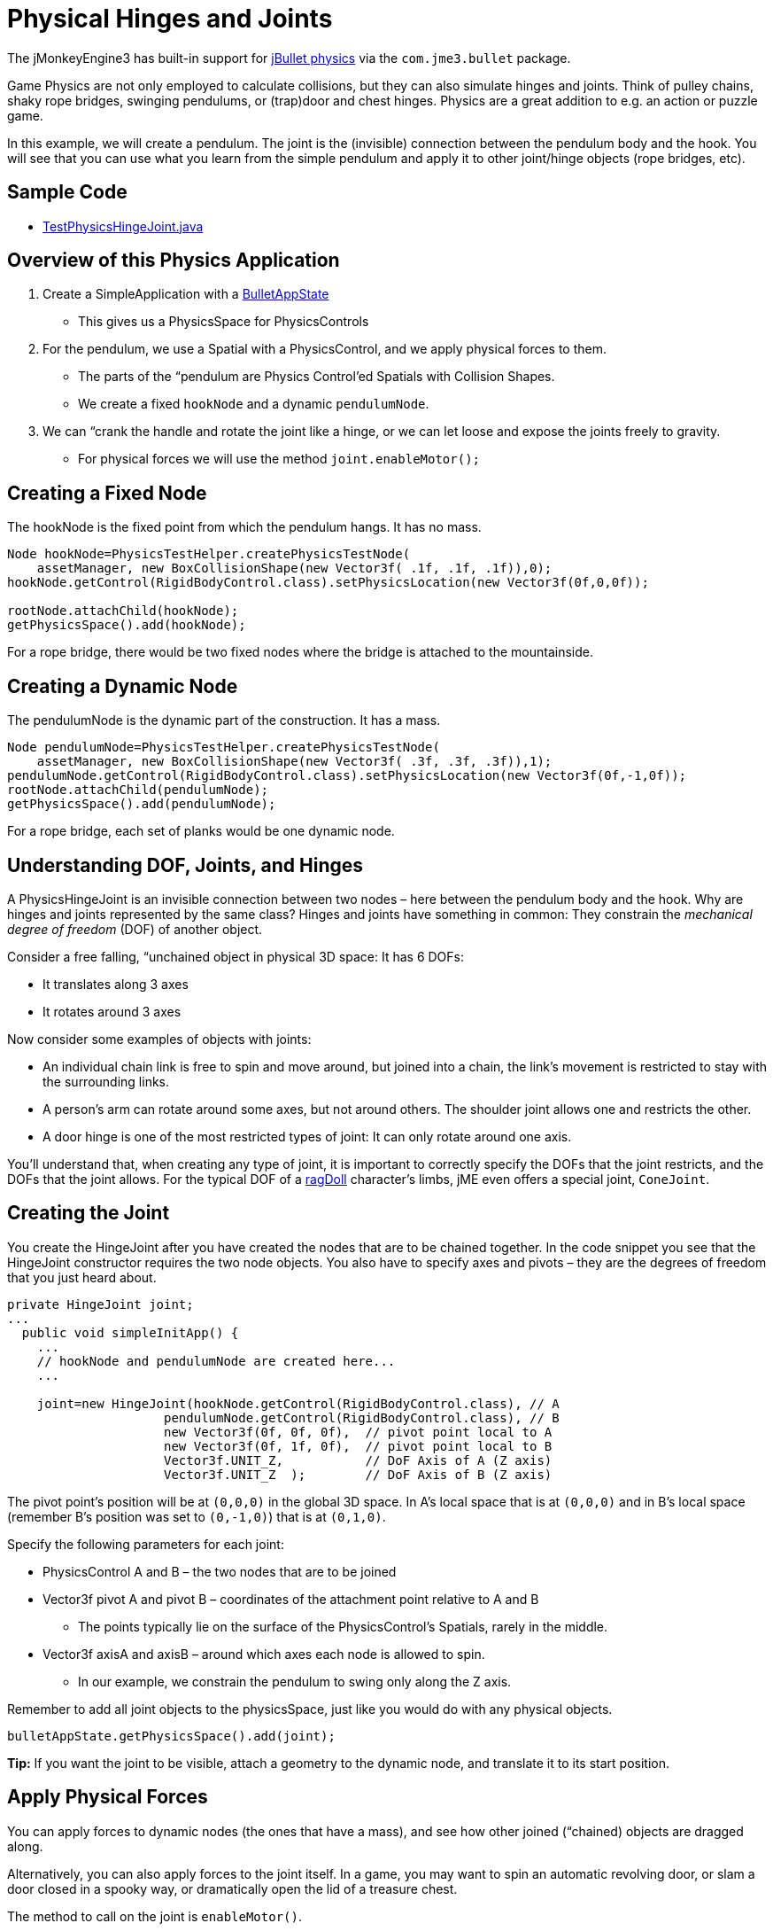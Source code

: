 

= Physical Hinges and Joints

The jMonkeyEngine3 has built-in support for link:http://jbullet.advel.cz[jBullet physics] via the `com.jme3.bullet` package.


Game Physics are not only employed to calculate collisions, but they can also simulate hinges and joints. Think of pulley chains, shaky rope bridges, swinging pendulums, or (trap)door and chest hinges. Physics are a great addition to e.g. an action or puzzle game.


In this example, we will create a pendulum. The joint is the (invisible) connection between the pendulum body and the hook. You will see that you can use what you learn from the simple pendulum and apply it to other joint/hinge objects (rope bridges, etc).



== Sample Code

*  link:https://github.com/jMonkeyEngine/jmonkeyengine/blob/master/jme3-examples/src/main/java/jme3test/bullet/TestPhysicsHingeJoint.java[TestPhysicsHingeJoint.java]


== Overview of this Physics Application

.  Create a SimpleApplication with a <<jme3/advanced/physics#,BulletAppState>> 
**  This gives us a PhysicsSpace for PhysicsControls

.  For the pendulum, we use a Spatial with a PhysicsControl, and we apply physical forces to them.
**  The parts of the “pendulum are Physics Control'ed Spatials with Collision Shapes. 
**  We create a fixed `hookNode` and a dynamic `pendulumNode`. 

.  We can “crank the handle and rotate the joint like a hinge, or we can let loose and expose the joints freely to gravity. 
**  For physical forces we will use the method `joint.enableMotor();`



== Creating a Fixed Node

The hookNode is the fixed point from which the pendulum hangs. It has no mass. 


[source,java]

----

Node hookNode=PhysicsTestHelper.createPhysicsTestNode(
    assetManager, new BoxCollisionShape(new Vector3f( .1f, .1f, .1f)),0);
hookNode.getControl(RigidBodyControl.class).setPhysicsLocation(new Vector3f(0f,0,0f));

rootNode.attachChild(hookNode);
getPhysicsSpace().add(hookNode);

----

For a rope bridge, there would be two fixed nodes where the bridge is attached to the mountainside.



== Creating a Dynamic Node

The pendulumNode is the dynamic part of the construction. It has a mass. 


[source,java]

----

Node pendulumNode=PhysicsTestHelper.createPhysicsTestNode(
    assetManager, new BoxCollisionShape(new Vector3f( .3f, .3f, .3f)),1);
pendulumNode.getControl(RigidBodyControl.class).setPhysicsLocation(new Vector3f(0f,-1,0f));
rootNode.attachChild(pendulumNode);
getPhysicsSpace().add(pendulumNode);

----

For a rope bridge, each set of planks would be one dynamic node. 



== Understanding DOF, Joints, and Hinges

A PhysicsHingeJoint is an invisible connection between two nodes – here between the pendulum body and the hook. Why are hinges and joints represented by the same class? Hinges and joints have something in common: They constrain the _mechanical degree of freedom_ (DOF) of another object. 


Consider a free falling, “unchained object in physical 3D space: It has 6 DOFs:


*  It translates along 3 axes
*  It rotates around 3 axes

Now consider some examples of objects with joints:


*  An individual chain link is free to spin and move around, but joined into a chain, the link's movement is restricted to stay with the surrounding links.
*  A person's arm can rotate around some axes, but not around others. The shoulder joint allows one and restricts the other.
*  A door hinge is one of the most restricted types of joint: It can only rotate around one axis. 

You'll understand that, when creating any type of joint, it is important to correctly specify the DOFs that the joint restricts, and the DOFs that the joint allows. For the typical DOF of a <<ragdoll#,ragDoll>> character's limbs, jME even offers a special joint, `ConeJoint`.



== Creating the Joint

You create the HingeJoint after you have created the nodes that are to be chained together. In the code snippet you see that the HingeJoint constructor requires the two node objects. You also have to specify axes and pivots – they are the degrees of freedom that you just heard about.


[source,java]

----

private HingeJoint joint;
...
  public void simpleInitApp() {
    ...
    // hookNode and pendulumNode are created here...
    ...
    
    joint=new HingeJoint(hookNode.getControl(RigidBodyControl.class), // A
                     pendulumNode.getControl(RigidBodyControl.class), // B
                     new Vector3f(0f, 0f, 0f),  // pivot point local to A
                     new Vector3f(0f, 1f, 0f),  // pivot point local to B 
                     Vector3f.UNIT_Z,           // DoF Axis of A (Z axis)
                     Vector3f.UNIT_Z  );        // DoF Axis of B (Z axis)

----

The pivot point's position will be at `(0,0,0)` in the global 3D space. In A's local space that is at `(0,0,0)` and in B's local space (remember B's position was set to `(0,-1,0)`) that is at `(0,1,0)`.


Specify the following parameters for each joint:


*  PhysicsControl A and B – the two nodes that are to be joined
*  Vector3f pivot A and pivot B – coordinates of the attachment point relative to A and B
**  The points typically lie on the surface of the PhysicsControl's Spatials, rarely in the middle.

*  Vector3f axisA and axisB – around which axes each node is allowed to spin.
**  In our example, we constrain the pendulum to swing only along the Z axis.


Remember to add all joint objects to the physicsSpace, just like you would do with any physical objects.


[source,java]

----
bulletAppState.getPhysicsSpace().add(joint);
----

*Tip:* If you want the joint to be visible, attach a geometry to the dynamic node, and translate it to its start position.



== Apply Physical Forces

You can apply forces to dynamic nodes (the ones that have a mass), and see how other joined (“chained) objects are dragged along. 


Alternatively, you can also apply forces to the joint itself. In a game, you may want to spin an automatic revolving door, or slam a door closed in a spooky way, or dramatically open the lid of a treasure chest.


The method to call on the joint is `enableMotor()`.


[source,java]

----
joint.enableMotor(true, 1, .1f);
joint.enableMotor(true, -1, .1f);
----

.  Switch the motor on by supplying `true`
.  Specify the velocity with which the joint should rotate around the specified axis. 
**  Use positive and negative numbers to change direction.

.  Specify the impulse for this motor. Heavier masses need a bigger impulse to be moved.

When you disable the motor, the chained nodes are exposed to gravity again:


[source,java]

----
joint.enableMotor(false, 0, 0);
----
<tags><tag target="documentation" /><tag target="physics" /><tag target="joint" /></tags>
